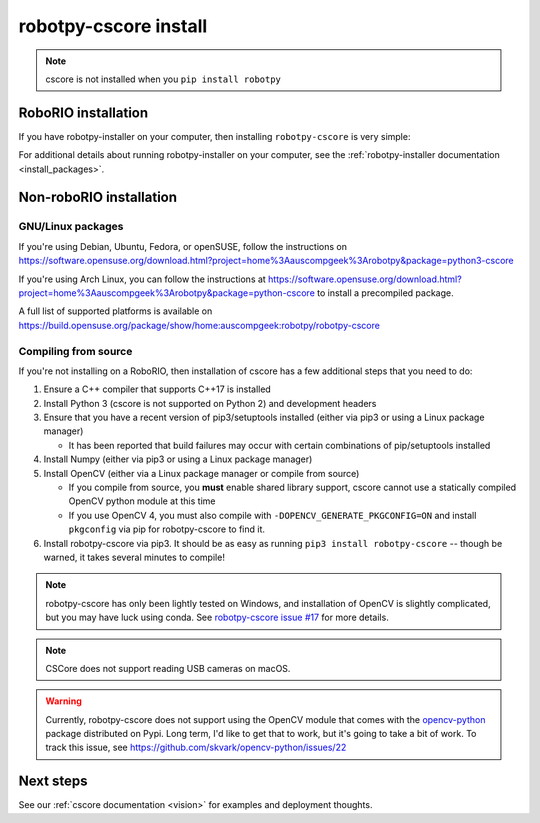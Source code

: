 
.. _install_cscore:

robotpy-cscore install
======================

.. note:: cscore is not installed when you ``pip install robotpy``

RoboRIO installation
--------------------

If you have robotpy-installer on your computer, then installing ``robotpy-cscore``
is very simple:

.. tab:: Windows

   .. code-block:: sh

      # While connected to the internet
      py -3 -m robotpy_installer download robotpy-cscore

      # While connected to the network with a RoboRIO on it
      py -3 -m robotpy_installer install robotpy-cscore

.. tab:: Linux/macOS

   .. code-block:: sh
   
      # While connected to the internet
      robotpy-installer download robotpy-cscore

      # While connected to the network with a RoboRIO on it
      robotpy-installer install robotpy-cscore
    
For additional details about running robotpy-installer on your computer, see
the :ref:`robotpy-installer documentation <install_packages>`.

Non-roboRIO installation
------------------------

GNU/Linux packages
~~~~~~~~~~~~~~~~~~

If you're using Debian, Ubuntu, Fedora, or openSUSE, follow the instructions on
https://software.opensuse.org/download.html?project=home%3Aauscompgeek%3Arobotpy&package=python3-cscore

If you're using Arch Linux, you can follow the instructions at
https://software.opensuse.org/download.html?project=home%3Aauscompgeek%3Arobotpy&package=python-cscore
to install a precompiled package.

A full list of supported platforms is available on
https://build.opensuse.org/package/show/home:auscompgeek:robotpy/robotpy-cscore

Compiling from source
~~~~~~~~~~~~~~~~~~~~~

If you're not installing on a RoboRIO, then installation of cscore has a few
additional steps that you need to do:

1. Ensure a C++ compiler that supports C++17 is installed
2. Install Python 3 (cscore is not supported on Python 2) and development headers
3. Ensure that you have a recent version of pip3/setuptools installed (either via pip3 or using a Linux package manager)

   * It has been reported that build failures may occur with certain combinations of pip/setuptools installed
   
4. Install Numpy (either via pip3 or using a Linux package manager)
5. Install OpenCV (either via a Linux package manager or compile from source)

   * If you compile from source, you **must** enable shared library support,
     cscore cannot use a statically compiled OpenCV python module at this time
   * If you use OpenCV 4, you must also compile with ``-DOPENCV_GENERATE_PKGCONFIG=ON``
     and install ``pkgconfig`` via pip for robotpy-cscore to find it.

6. Install robotpy-cscore via pip3. It should be as easy as running
   ``pip3 install robotpy-cscore`` -- though be warned, it takes several minutes to
   compile!

.. note::

   robotpy-cscore has only been lightly tested on Windows, and installation
   of OpenCV is slightly complicated, but you may have luck using conda.  See
   `robotpy-cscore issue #17 <https://github.com/robotpy/robotpy-cscore/issues/17>`_
   for more details.

.. note:: CSCore does not support reading USB cameras on macOS.

.. warning:: Currently, robotpy-cscore does not support using the OpenCV module
             that comes with the `opencv-python <https://pypi.python.org/pypi/opencv-python>`_
             package distributed on Pypi. Long term, I'd like to get that to
             work, but it's going to take a bit of work. To track this issue,
             see https://github.com/skvark/opencv-python/issues/22

Next steps
----------

See our :ref:`cscore documentation <vision>` for examples and deployment thoughts.
